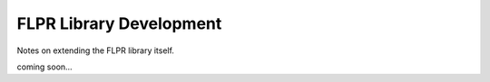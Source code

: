 .. _flpr_devel:

========================
FLPR Library Development
========================

Notes on extending the FLPR library itself.

coming soon...
